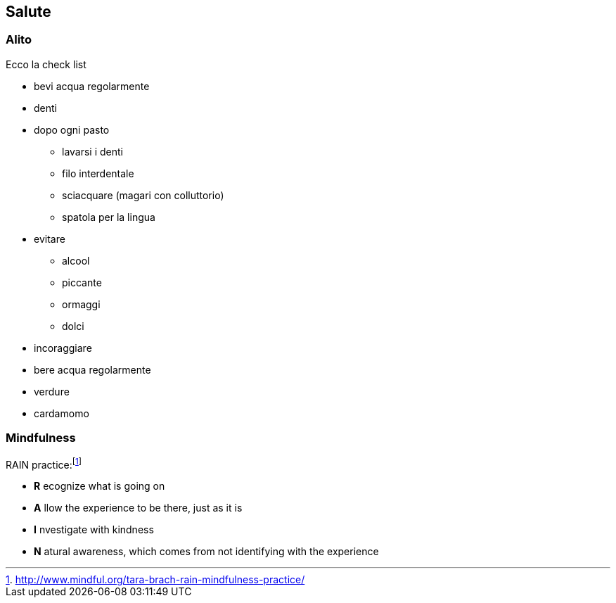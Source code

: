
== Salute

=== Alito

Ecco la check list

* bevi acqua regolarmente
* denti
    * dopo ogni pasto 
        ** lavarsi i denti
        ** filo interdentale
        ** sciacquare (magari con colluttorio)
        ** spatola per la lingua
* evitare
    ** alcool
    ** piccante
    ** ormaggi
    ** dolci
* incoraggiare
    * bere acqua regolarmente
    * verdure
    * cardamomo
	
=== Mindfulness

.((RAIN practice)):footnote:[http://www.mindful.org/tara-brach-rain-mindfulness-practice/]

- *R* ecognize what is going on
- *A* llow the experience to be there, just as it is
- *I* nvestigate with kindness
- *N* atural awareness, which comes from not identifying with the experience
    

